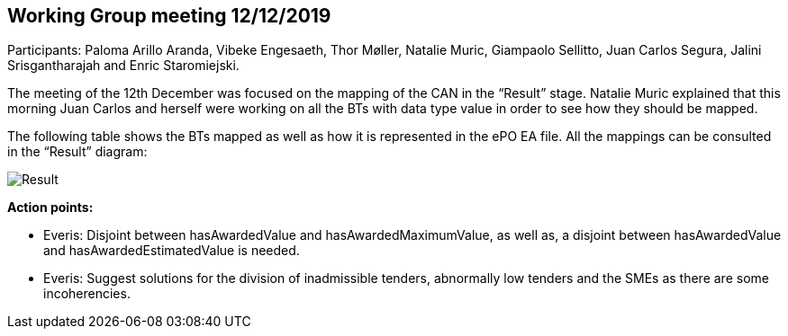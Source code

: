 == Working Group meeting 12/12/2019

Participants: Paloma Arillo Aranda, Vibeke Engesaeth, Thor Møller, Natalie Muric, Giampaolo Sellitto, Juan Carlos Segura, Jalini Srisgantharajah and Enric Staromiejski.

The meeting of the 12th December was focused on the mapping of the CAN in the “Result” stage. Natalie Muric explained that this morning Juan Carlos and herself were working on all the BTs with data type value in order to see how they should be mapped.

The following table shows the BTs mapped as well as how it is represented in the ePO EA file. All the mappings can be consulted in the “Result” diagram:

image::20191212.jpeg[Result]

*Action points:*

* Everis: Disjoint between hasAwardedValue and hasAwardedMaximumValue, as well as, a disjoint between hasAwardedValue and hasAwardedEstimatedValue is needed.
* Everis: Suggest solutions for the division of inadmissible tenders, abnormally low tenders and the SMEs as there are some incoherencies.